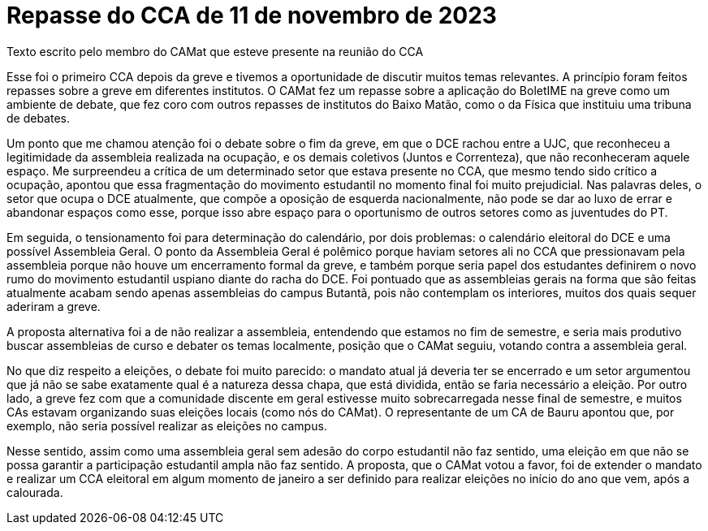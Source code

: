 = Repasse do CCA de 11 de novembro de 2023
:page-identificador: 20231207_repasse_cca_11_nov_2023
:page-data: "07 de dezembro de 2023"
:page-layout: boletime_post
:page-categories: [boletime_post]
:page-tags: ['BoletIME']
:page-boletime: "Dezembro/2023 (6ed)"
:page-autoria: "CAMat"
:page-resumo: ['Um repasse breve escrito por um membro do CAMat sobre a última reunião com o CCA (Conselho de Centros Acadêmicos), no dia 11 de novembro, e algumas ponderações sobre a greve.']

[.aviso-escuro]
--
Texto escrito pelo membro do CAMat que esteve presente na reunião do CCA
--

Esse foi o primeiro CCA depois da greve e tivemos a oportunidade de discutir muitos temas relevantes. A princípio foram feitos repasses sobre a greve em diferentes institutos. O CAMat fez um repasse sobre a aplicação do BoletIME na greve como um ambiente de debate, que fez coro com outros repasses de institutos do Baixo Matão, como o da Física que instituiu uma tribuna de debates.

Um ponto que me chamou atenção foi o debate sobre o fim da greve, em que o DCE rachou entre a UJC, que reconheceu a legitimidade da assembleia realizada na ocupação, e os demais coletivos (Juntos e Correnteza), que não reconheceram aquele espaço. Me surpreendeu a crítica de um determinado setor que estava presente no CCA, que mesmo tendo sido crítico a ocupação, apontou que essa fragmentação do movimento estudantil no momento final foi muito prejudicial. Nas palavras deles, o setor que ocupa o DCE atualmente, que compõe a oposição de esquerda nacionalmente, não pode se dar ao luxo de errar e abandonar espaços como esse, porque isso abre espaço para o oportunismo de outros setores como as juventudes do PT.

Em seguida, o tensionamento foi para determinação do calendário, por dois problemas: o calendário eleitoral do DCE e uma possível Assembleia Geral. O ponto da Assembleia Geral é polêmico porque haviam setores ali no CCA que pressionavam pela assembleia porque não houve um encerramento formal da greve, e também porque seria papel dos estudantes definirem o novo rumo do movimento estudantil uspiano diante do racha do DCE. Foi pontuado que as assembleias gerais na forma que são feitas atualmente acabam sendo apenas assembleias do campus Butantã, pois não contemplam os interiores, muitos dos quais sequer aderiram a greve.

A proposta alternativa foi a de não realizar a assembleia, entendendo que estamos no fim de semestre, e seria mais produtivo buscar assembleias de curso e debater os temas localmente, posição que o CAMat seguiu, votando contra a assembleia geral.

No que diz respeito a eleições, o debate foi muito parecido: o mandato atual já deveria ter se encerrado e um setor argumentou que já não se sabe exatamente qual é a natureza dessa chapa, que está dividida, então se faria necessário a eleição. Por outro lado, a greve fez com que a comunidade discente em geral estivesse muito sobrecarregada nesse final de semestre, e muitos CAs estavam organizando suas eleições locais (como nós do CAMat). O representante de um CA de Bauru apontou que, por exemplo, não seria possível realizar as eleições no campus.

Nesse sentido, assim como uma assembleia geral sem adesão do corpo estudantil não faz sentido, uma eleição em que não se possa garantir a participação estudantil ampla não faz sentido. A proposta, que o CAMat votou a favor, foi de extender o mandato e realizar um CCA eleitoral em algum momento de janeiro a ser definido para realizar eleições no início do ano que vem, após a calourada.
